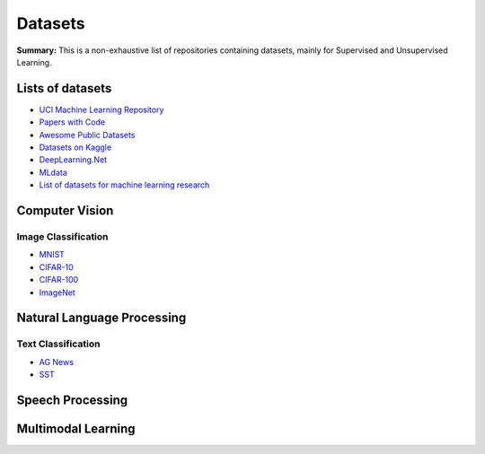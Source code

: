 Datasets
========

**Summary:** This is a non-exhaustive list of repositories containing datasets, mainly for Supervised and Unsupervised Learning.

Lists of datasets
-----------------

* `UCI Machine Learning Repository <http://archive.ics.uci.edu/ml/>`_
* `Papers with Code <https://paperswithcode.com/datasets>`_
* `Awesome Public Datasets <https://github.com/awesomedata/awesome-public-datasets>`_
* `Datasets on Kaggle <https://www.kaggle.com/datasets>`_
* `DeepLearning.Net <http://deeplearning.net/datasets/>`_
* `MLdata <http://mldata.org/repository/data/by_views/>`_
* `List of datasets for machine learning research <https://en.wikipedia.org/wiki/List_of_datasets_for_machine_learning_research>`_

Computer Vision
---------------

Image Classification
^^^^^^^^^^^^^^^^^^^^

* `MNIST <https://paperswithcode.com/dataset/mnist>`_
* `CIFAR-10 <https://paperswithcode.com/dataset/cifar-10>`_
* `CIFAR-100 <https://paperswithcode.com/dataset/cifar-100>`_
* `ImageNet <https://paperswithcode.com/dataset/imagenet>`_


Natural Language Processing
---------------------------

Text Classification
^^^^^^^^^^^^^^^^^^^

* `AG News <https://paperswithcode.com/dataset/ag-news>`_
* `SST <https://paperswithcode.com/dataset/sst>`_


Speech Processing
-----------------


Multimodal Learning
-------------------


